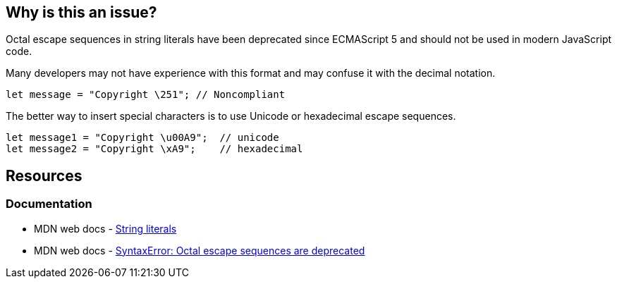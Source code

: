 == Why is this an issue?

Octal escape sequences in string literals have been deprecated since ECMAScript 5 and should not be used in modern JavaScript code.

Many developers may not have experience with this format and may confuse it with the decimal notation.

[source,javascript]
----
let message = "Copyright \251"; // Noncompliant
----

The better way to insert special characters is to use Unicode or hexadecimal escape sequences.

[source,javascript]
----
let message1 = "Copyright \u00A9";  // unicode
let message2 = "Copyright \xA9";    // hexadecimal

----

== Resources
=== Documentation

* MDN web docs - https://developer.mozilla.org/en-US/docs/Web/JavaScript/Guide/Grammar_and_types#string_literals[String literals]
* MDN web docs - https://developer.mozilla.org/en-US/docs/Web/JavaScript/Reference/Errors/Deprecated_octal[SyntaxError: Octal escape sequences are deprecated]
